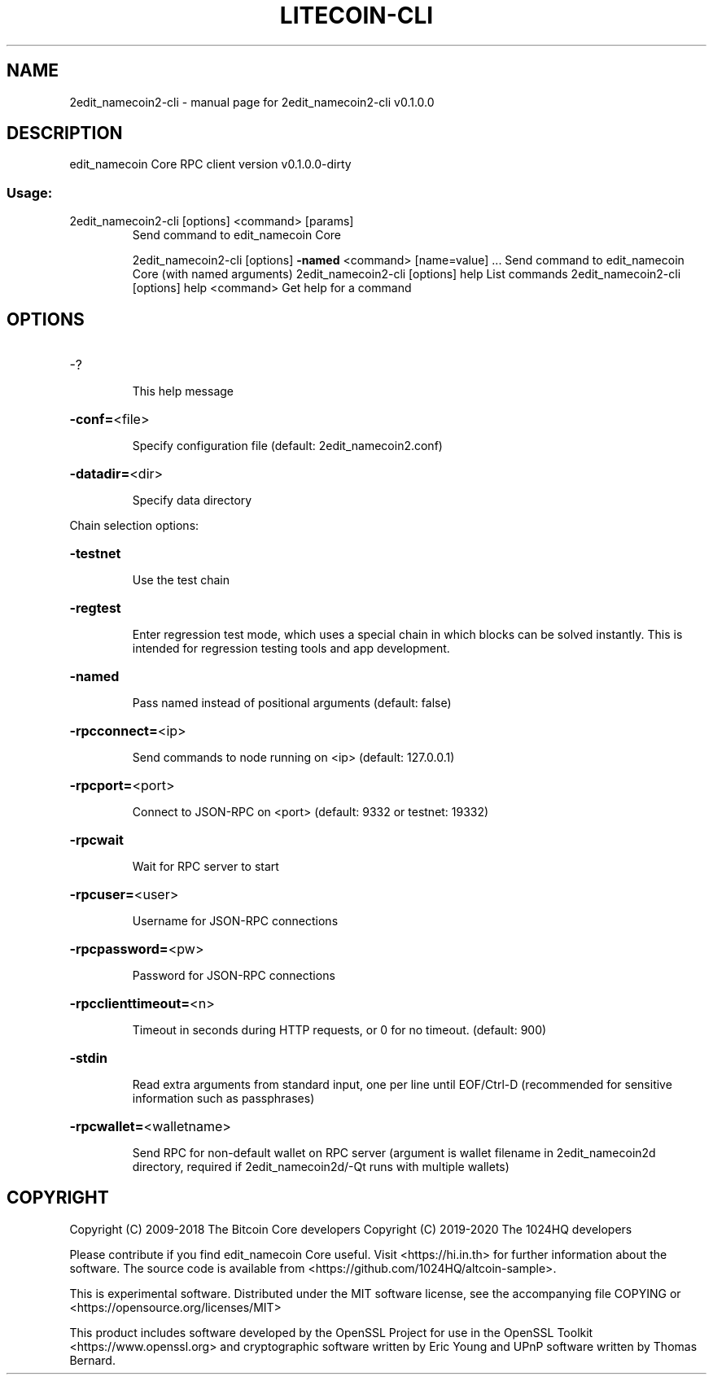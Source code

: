 .\" DO NOT MODIFY THIS FILE!  It was generated by help2man 1.47.3.
.TH LITECOIN-CLI "1" "February 2020" "2edit_namecoin2-cli v0.1.0.0" "User Commands"
.SH NAME
2edit_namecoin2-cli \- manual page for 2edit_namecoin2-cli v0.1.0.0
.SH DESCRIPTION
edit_namecoin Core RPC client version v0.1.0.0\-dirty
.SS "Usage:"
.TP
2edit_namecoin2\-cli [options] <command> [params]
Send command to edit_namecoin Core
.IP
2edit_namecoin2\-cli [options] \fB\-named\fR <command> [name=value] ... Send command to edit_namecoin Core (with named arguments)
2edit_namecoin2\-cli [options] help                List commands
2edit_namecoin2\-cli [options] help <command>      Get help for a command
.SH OPTIONS
.HP
\-?
.IP
This help message
.HP
\fB\-conf=\fR<file>
.IP
Specify configuration file (default: 2edit_namecoin2.conf)
.HP
\fB\-datadir=\fR<dir>
.IP
Specify data directory
.PP
Chain selection options:
.HP
\fB\-testnet\fR
.IP
Use the test chain
.HP
\fB\-regtest\fR
.IP
Enter regression test mode, which uses a special chain in which blocks
can be solved instantly. This is intended for regression testing
tools and app development.
.HP
\fB\-named\fR
.IP
Pass named instead of positional arguments (default: false)
.HP
\fB\-rpcconnect=\fR<ip>
.IP
Send commands to node running on <ip> (default: 127.0.0.1)
.HP
\fB\-rpcport=\fR<port>
.IP
Connect to JSON\-RPC on <port> (default: 9332 or testnet: 19332)
.HP
\fB\-rpcwait\fR
.IP
Wait for RPC server to start
.HP
\fB\-rpcuser=\fR<user>
.IP
Username for JSON\-RPC connections
.HP
\fB\-rpcpassword=\fR<pw>
.IP
Password for JSON\-RPC connections
.HP
\fB\-rpcclienttimeout=\fR<n>
.IP
Timeout in seconds during HTTP requests, or 0 for no timeout. (default:
900)
.HP
\fB\-stdin\fR
.IP
Read extra arguments from standard input, one per line until EOF/Ctrl\-D
(recommended for sensitive information such as passphrases)
.HP
\fB\-rpcwallet=\fR<walletname>
.IP
Send RPC for non\-default wallet on RPC server (argument is wallet
filename in 2edit_namecoin2d directory, required if 2edit_namecoin2d/\-Qt runs
with multiple wallets)
.SH COPYRIGHT
Copyright (C) 2009-2018 The Bitcoin Core developers
Copyright (C) 2019-2020 The 1024HQ developers

Please contribute if you find edit_namecoin Core useful. Visit
<https://hi.in.th> for further information about the software.
The source code is available from
<https://github.com/1024HQ/altcoin-sample>.

This is experimental software.
Distributed under the MIT software license, see the accompanying file COPYING
or <https://opensource.org/licenses/MIT>

This product includes software developed by the OpenSSL Project for use in the
OpenSSL Toolkit <https://www.openssl.org> and cryptographic software written by
Eric Young and UPnP software written by Thomas Bernard.
